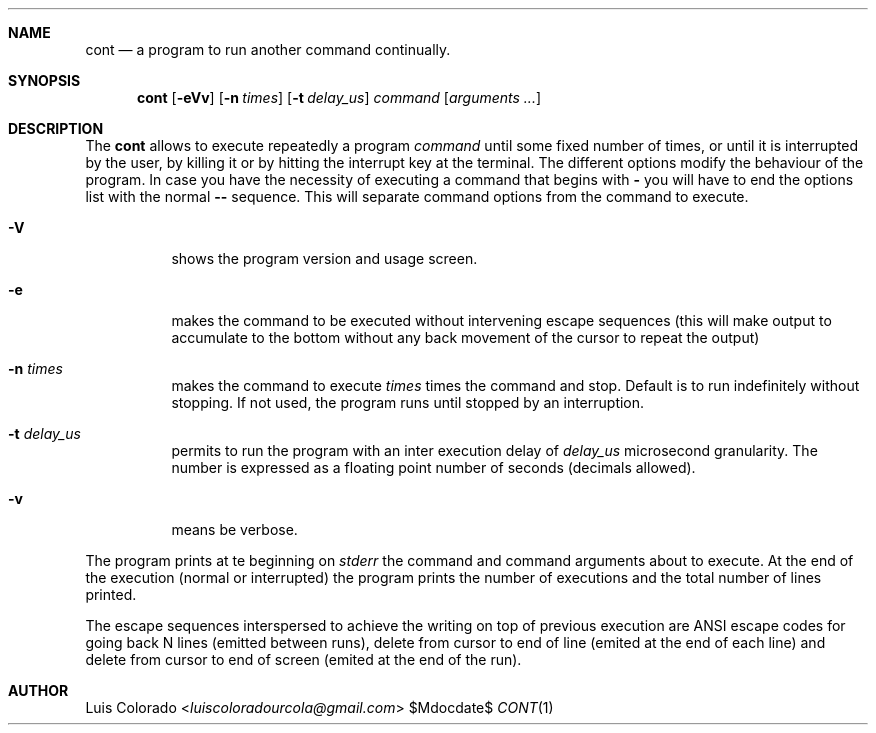.Dd $Mdocdate$
.Dt CONT 1
.OS
.Sh NAME
.Nm cont
.Nd a program to run another command continually.
.Sh SYNOPSIS
.Nm cont
.Op Fl eVv
.Op Fl n Ar times
.Op Fl t Ar delay_us
.Ar command
.Op Ar arguments ...
.Sh DESCRIPTION
The
.Nm cont
allows to execute repeatedly a program
.Em command
until some fixed number of times, or until it is interrupted
by the user, by killing it or by hitting the interrupt key at
the terminal.
The different options modify the behaviour of
the program.  In case you have the necessity of executing a
command that begins with
.Li -
you will have to end the options list with the normal
.Li --
sequence.
This will separate command options from the command to execute.
.Bl -tag 
.It Fl V
shows the program version and usage screen.
.It Fl e
makes the command to be executed without intervening escape
sequences (this will make output to accumulate to the
bottom without any back movement of the cursor to repeat the
output)
.It Fl n Ar times
makes the command to execute
.Ar times
times the command and stop.
Default is to run indefinitely without stopping.
If not used, the program runs until stopped by an interruption.
.It Fl t Ar delay_us
permits to run the program with an inter execution delay
of
.Ar delay_us
microsecond granularity.
The number is expressed as a floating point number of seconds
(decimals allowed).
.It Fl v
means be verbose.
.El
.Pp
The program prints at te beginning on
.Em stderr
the command and command arguments about to execute.
At the end of the execution (normal or interrupted)
the program prints the number of executions and the total
number of lines printed.
.Pp
The escape sequences interspersed to achieve the writing on top
of previous execution are ANSI escape codes for going back N lines
(emitted between runs),
delete from cursor to end of line (emited at the end of each line)
and delete from cursor to end of screen (emited at the end of the
run).
.Sh AUTHOR
.An "Luis Colorado" Aq Mt luiscoloradourcola@gmail.com

